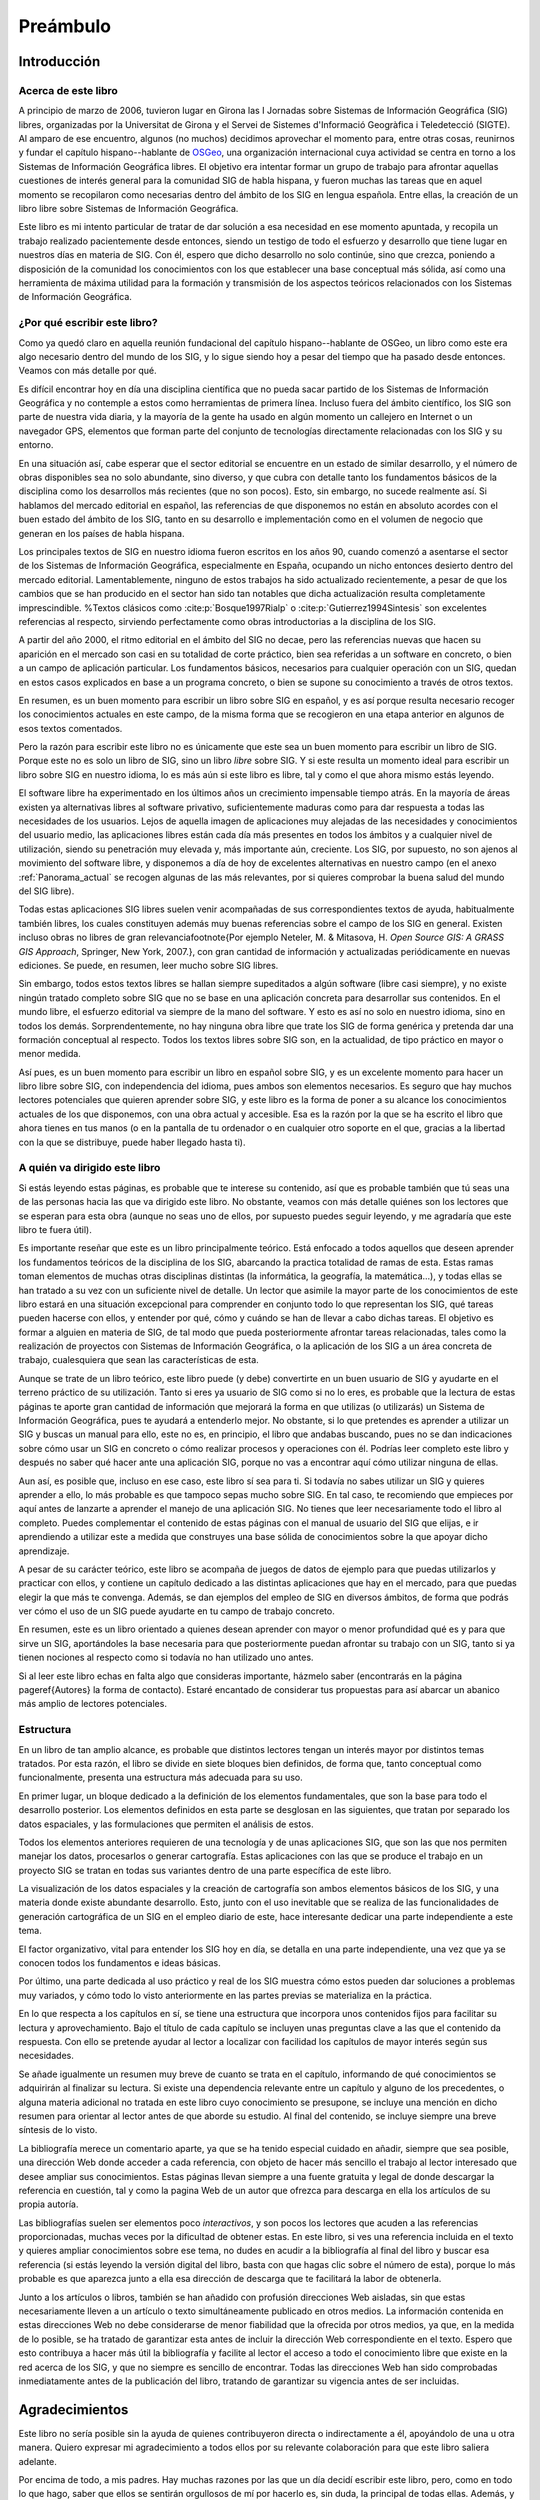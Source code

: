 ##########
Preámbulo
##########


**************
Introducción
**************

Acerca de este libro
=====================

A principio de marzo de 2006, tuvieron lugar en Girona las I Jornadas sobre Sistemas de Información Geográfica (SIG) libres, organizadas por la Universitat de Girona y el Servei de Sistemes d'Informació Geogràfica i Teledetecció (SIGTE). Al amparo de ese encuentro, algunos (no muchos) decidimos aprovechar el momento para, entre otras cosas, reunirnos y fundar el capítulo hispano--hablante de `OSGeo <http://www.osgeo.org}>`_, una organización internacional cuya actividad se centra en torno a los Sistemas de Información Geográfica libres. El objetivo era intentar formar un grupo de trabajo para afrontar aquellas cuestiones de interés general para la comunidad SIG de habla hispana, y fueron muchas las tareas que en aquel momento se recopilaron como necesarias dentro del ámbito de los SIG en lengua española. Entre ellas, la creación de un libro libre sobre Sistemas de Información Geográfica.

Este libro es mi intento particular de tratar de dar solución a esa necesidad en ese momento apuntada, y recopila un trabajo realizado pacientemente desde entonces, siendo un testigo de todo el esfuerzo y desarrollo que tiene lugar en nuestros días en materia de SIG. Con él, espero que dicho desarrollo no solo continúe, sino que crezca, poniendo a disposición de la comunidad los conocimientos con los que establecer una base conceptual más sólida, así como una herramienta de máxima utilidad para la formación y transmisión de los aspectos teóricos relacionados con los Sistemas de Información Geográfica.

¿Por qué escribir este libro?
================================

Como ya quedó claro en aquella reunión fundacional del capítulo hispano--hablante de OSGeo, un libro como este era algo necesario dentro del mundo de los SIG, y lo sigue siendo hoy a pesar del tiempo que ha pasado desde entonces. Veamos con más detalle por qué.

Es difícil encontrar hoy en día una disciplina científica que no pueda sacar partido de los Sistemas de Información Geográfica y no contemple a estos como herramientas de primera línea. Incluso fuera del ámbito científico, los SIG son parte de nuestra vida diaria, y la mayoría de la gente ha usado en algún momento un callejero en Internet o un navegador GPS, elementos que forman parte del conjunto de tecnologías directamente relacionadas con los SIG y su entorno.

En una situación así, cabe esperar que el sector editorial se encuentre en un estado de similar desarrollo, y el número de obras disponibles sea no solo abundante, sino diverso, y que cubra con detalle tanto los fundamentos básicos de la disciplina como los desarrollos más recientes (que no son pocos). Esto, sin embargo, no sucede realmente así. Si hablamos del mercado editorial en español, las referencias de que disponemos no están en absoluto acordes con el buen estado del ámbito de los SIG, tanto en su desarrollo e implementación como en el volumen de negocio que generan en los países de habla hispana. 

Los principales textos de SIG en nuestro idioma fueron escritos en los años 90, cuando comenzó a asentarse el sector de los Sistemas de Información Geográfica, especialmente en España, ocupando un nicho entonces desierto dentro del mercado editorial. Lamentablemente, ninguno de estos trabajos ha sido actualizado recientemente, a pesar de que los cambios que se han producido en el sector han sido tan notables que dicha actualización resulta completamente imprescindible.
%Textos clásicos como  :cite:p:`Bosque1997Rialp` o  :cite:p:`Gutierrez1994Sintesis` son excelentes referencias al respecto, sirviendo perfectamente como obras introductorias a la disciplina de los SIG. 

A partir del año 2000, el ritmo editorial en el ámbito del SIG no decae, pero las referencias nuevas que hacen su aparición en el mercado son casi en su totalidad de corte práctico, bien sea referidas a un software en concreto, o bien a un campo de aplicación particular. Los fundamentos básicos, necesarios para cualquier operación con un SIG, quedan en estos casos explicados en base a un programa concreto, o bien se supone su conocimiento a través de otros textos.

En resumen, es un buen momento para escribir un libro sobre SIG en español, y es así porque resulta necesario recoger los conocimientos actuales en este campo, de la misma forma que se recogieron en una etapa anterior en algunos de esos textos comentados.

Pero la razón para escribir este libro no es únicamente que este sea un buen momento para escribir un libro de SIG. Porque este no es solo un libro de SIG, sino un libro *libre* sobre SIG. Y si este resulta un momento ideal para escribir un libro sobre SIG en nuestro idioma, lo es más aún si este libro es libre, tal y como el que ahora mismo estás leyendo.

El software libre ha experimentado en los últimos años un crecimiento impensable tiempo atrás. En la mayoría de áreas existen ya alternativas libres al software privativo, suficientemente maduras como para dar respuesta a todas las necesidades de los usuarios. Lejos de aquella imagen de aplicaciones muy alejadas de las necesidades y conocimientos del usuario medio, las aplicaciones libres están cada día más presentes en todos los ámbitos y a cualquier nivel de utilización, siendo su penetración muy elevada y, más importante aún, creciente. Los SIG, por supuesto, no son ajenos al movimiento del software libre, y disponemos a día de hoy de excelentes alternativas en nuestro campo (en el anexo :ref:`Panorama_actual` se recogen algunas de las más relevantes, por si quieres comprobar la buena salud del mundo del SIG libre).

Todas estas aplicaciones SIG libres suelen venir acompañadas de sus correspondientes textos de ayuda, habitualmente también libres, los cuales constituyen además muy buenas referencias sobre el campo de los SIG en general. Existen incluso obras no libres de gran relevancia\footnote{Por ejemplo Neteler, M. \& Mitasova, H. *Open Source GIS: A GRASS GIS Approach*, Springer, New York, 2007.}, con gran cantidad de información y actualizadas periódicamente en nuevas ediciones. Se puede, en resumen, leer mucho sobre SIG libres.

Sin embargo, todos estos textos libres se hallan siempre supeditados a algún software (libre casi siempre), y no existe ningún tratado completo sobre SIG que no se base en una aplicación concreta para desarrollar sus contenidos. En el mundo libre, el esfuerzo editorial va siempre de la mano del software. Y esto es así no solo en nuestro idioma, sino en todos los demás. Sorprendentemente, no hay ninguna obra libre que trate los SIG de forma genérica y pretenda dar una formación conceptual al respecto. Todos los textos libres sobre SIG son, en la actualidad, de tipo práctico en mayor o menor medida.

Así pues, es un buen momento para escribir un libro en español sobre SIG, y es un excelente momento para hacer un libro libre sobre SIG, con independencia del idioma, pues ambos son elementos necesarios. Es seguro que hay muchos lectores potenciales que quieren aprender sobre SIG, y este libro es la forma de poner a su alcance los conocimientos actuales de los que disponemos, con una obra actual y accesible. Esa es la razón por la que se ha escrito el libro que ahora tienes en tus manos (o en la pantalla de tu ordenador o en cualquier otro soporte en el que, gracias a la libertad con la que se distribuye, puede haber llegado hasta ti).

A quién va dirigido este libro
===============================

Si estás leyendo estas páginas, es probable que te interese su contenido, así que es probable también que tú seas una de las personas hacia las que va dirigido este libro. No obstante, veamos con más detalle quiénes son los lectores que se esperan para esta obra (aunque no seas uno de ellos, por supuesto puedes seguir leyendo, y me agradaría que este libro te fuera útil).

Es importante reseñar que este es un libro principalmente teórico. Está enfocado a todos aquellos que deseen aprender los fundamentos teóricos de la disciplina de los SIG, abarcando la practica totalidad de ramas de esta. Estas ramas toman elementos de muchas otras disciplinas distintas (la informática, la geografía, la matemática...), y todas ellas se han tratado a su vez con un suficiente nivel de detalle. Un lector que asimile la mayor parte de los conocimientos de este libro estará en una situación excepcional para comprender en conjunto todo lo que representan los SIG, qué tareas pueden hacerse con ellos, y entender por qué, cómo y cuándo se han de llevar a cabo dichas tareas. El objetivo es formar a alguien en materia de SIG, de tal modo que pueda posteriormente afrontar tareas relacionadas, tales como la realización de proyectos con Sistemas de Información Geográfica, o la aplicación de los SIG a un área concreta de trabajo, cualesquiera que sean las características de esta.

Aunque se trate de un libro teórico, este libro puede (y debe) convertirte en un buen usuario de SIG y ayudarte en el terreno práctico de su utilización. Tanto si eres ya usuario de SIG como si no lo eres, es probable que la lectura de estas páginas te aporte gran cantidad de información que mejorará la forma en que utilizas (o utilizarás) un Sistema de Información Geográfica, pues te ayudará a entenderlo mejor. No obstante, si lo que pretendes es aprender a utilizar un SIG y buscas un manual para ello, este no es, en principio, el libro que andabas buscando, pues no se dan indicaciones sobre cómo usar un SIG en concreto o cómo realizar procesos y operaciones con él. Podrías leer completo este libro y después no saber qué hacer ante una aplicación SIG, porque no vas a encontrar aquí cómo utilizar ninguna de ellas.

Aun así, es posible que, incluso en ese caso, este libro sí sea para ti. Si todavía no sabes utilizar un SIG y quieres aprender a ello, lo más probable es que tampoco sepas mucho sobre SIG. En tal caso, te recomiendo que empieces por aquí antes de lanzarte a aprender el manejo de una aplicación SIG. No tienes que leer necesariamente todo el libro al completo. Puedes complementar el contenido de estas páginas con el manual de usuario del SIG que elijas, e ir aprendiendo a utilizar este a medida que construyes una base sólida de conocimientos sobre la que apoyar dicho aprendizaje. 

A pesar de su carácter teórico, este libro se acompaña de juegos de datos de ejemplo para que puedas utilizarlos y practicar con ellos, y contiene un capítulo dedicado a las distintas aplicaciones que hay en el mercado, para que puedas elegir la que más te convenga. Además, se dan ejemplos del empleo de SIG en diversos ámbitos, de forma que podrás ver cómo el uso de un SIG puede ayudarte en tu campo de trabajo concreto. 

En resumen, este es un libro orientado a quienes desean aprender con mayor o menor profundidad qué es y para que sirve un SIG, aportándoles la base necesaria para que posteriormente puedan afrontar su trabajo con un SIG, tanto si ya tienen nociones al respecto como si todavía no han utilizado uno antes.

Si al leer este libro echas en falta algo que consideras importante, házmelo saber (encontrarás en la página \pageref{Autores} la forma de contacto). Estaré encantado de considerar tus propuestas para así abarcar un abanico más amplio de lectores potenciales.

Estructura
===========

En un libro de tan amplio alcance, es probable que distintos lectores tengan un interés mayor por distintos temas tratados. Por esta razón, el libro se divide en siete bloques bien definidos, de forma que, tanto conceptual como funcionalmente, presenta una estructura más adecuada para su uso.

En primer lugar, un bloque dedicado a la definición de los elementos fundamentales, que son la base para todo el desarrollo posterior. Los elementos definidos en esta parte se desglosan en las siguientes, que tratan por separado los datos espaciales, y las formulaciones que permiten el análisis de estos.

Todos los elementos anteriores requieren de una tecnología y de unas aplicaciones SIG, que son las que nos permiten manejar los datos, procesarlos o generar cartografía. Estas aplicaciones con las que se produce el trabajo en un proyecto SIG se tratan en todas sus variantes dentro de una parte específica de este libro.

La visualización de los datos espaciales y la creación de cartografía son ambos elementos básicos de los SIG, y una materia donde existe abundante desarrollo. Esto, junto con el uso inevitable que se realiza de las funcionalidades de generación cartográfica de un SIG en el empleo diario de este, hace interesante dedicar una parte independiente a este tema.

El factor organizativo, vital para entender los SIG hoy en día, se detalla en una parte independiente, una vez que ya se conocen todos los fundamentos e ideas básicas.

Por último, una parte dedicada al uso práctico y real de los SIG muestra cómo estos pueden dar soluciones a problemas muy variados, y cómo todo lo visto anteriormente en las partes previas se materializa en la práctica. 

En lo que respecta a los capítulos en sí, se tiene una estructura que incorpora unos contenidos fijos para facilitar su lectura y aprovechamiento. Bajo el título de cada capítulo se incluyen unas preguntas clave a las que el contenido da respuesta. Con ello se pretende ayudar al lector a localizar con facilidad los capítulos de mayor interés según sus necesidades. 

Se añade igualmente un resumen muy breve de cuanto se trata en el capítulo, informando de qué conocimientos se adquirirán al finalizar su lectura. Si existe una dependencia relevante entre un capítulo y alguno de los precedentes, o alguna materia adicional no tratada en este libro cuyo conocimiento se presupone, se incluye una mención en dicho resumen para orientar al lector antes de que aborde su estudio. Al final del contenido, se incluye siempre una breve síntesis de lo visto.

La bibliografía merece un comentario aparte, ya que se ha tenido especial cuidado en añadir, siempre que sea posible, una dirección Web donde acceder a cada referencia, con objeto de hacer más sencillo el trabajo al lector interesado que desee ampliar sus conocimientos. Estas páginas llevan siempre a una fuente gratuita y legal de donde descargar la referencia en cuestión, tal y como la pagina Web de un autor que ofrezca para descarga en ella los artículos de su propia autoría. 

Las bibliografías suelen ser elementos poco *interactivos*, y son pocos los lectores que acuden a las referencias proporcionadas, muchas veces por la dificultad de obtener estas. En este libro, si ves una referencia incluida en el texto y quieres ampliar conocimientos sobre ese tema, no dudes en acudir a la bibliografía al final del libro y buscar esa referencia (si estás leyendo la versión digital del libro, basta con que hagas clic sobre el número de esta), porque lo más probable es que aparezca junto a ella esa dirección de descarga que te facilitará la labor de obtenerla.

Junto a los artículos o libros, también se han añadido con profusión direcciones Web aisladas, sin que estas necesariamente lleven a un artículo o texto simultáneamente publicado en otros medios. La información contenida en estas direcciones Web no debe considerarse de menor fiabilidad que la ofrecida por otros medios, ya que, en la medida de lo posible, se ha tratado de garantizar esta antes de incluir la dirección Web correspondiente en el texto. Espero que esto contribuya a hacer más útil la bibliografía y facilite al lector el acceso a todo el conocimiento libre que existe en la red acerca de los SIG, y que no siempre es sencillo de encontrar. Todas las direcciones Web han sido comprobadas inmediatamente antes de la publicación del libro, tratando de garantizar su vigencia antes de ser incluidas.

****************
Agradecimientos
****************

Este libro no sería posible sin la ayuda de quienes contribuyeron directa o indirectamente a él, apoyándolo de una u otra manera. Quiero expresar mi agradecimiento a todos ellos por su relevante colaboración para que este libro saliera adelante.

Por encima de todo, a mis padres. Hay muchas razones por las que un día decidí escribir este libro, pero, como en todo lo que hago, saber que ellos se sentirán orgullosos de mí por hacerlo es, sin duda, la principal de todas ellas. Además, y aun no siendo expertos en SIG, me han enseñado la lección más importante acerca de cómo entender correctamente estos: que la mejor forma de conocer el mundo no es a través de un mapa o un SIG, sino viviéndolo uno mismo. Las dos citas que he añadido al inicio del libro creo que ilustran muy bien esa filosofía que tanto ellos como yo compartimos, al tiempo que describen acertadamente mi visión sobre la forma en la que debe entenderse un SIG.

A Juan Carlos Giménez, por haberme acompañado durante toda mi carrera profesional, haciendo que todo mi trabajo, incluyendo la redacción de este libro, haya sido y siga siendo una experiencia inmejorable. Personal y profesionalmente, le debo mucho más que un agradecimiento en un libro, pero supongo que esta es una buena forma de empezar a pagar esa deuda.

A los coautores de capítulos que cedieron su trabajo para que pudiera ser incorporado a este libro: Landon Blake, Miguel Luaces, Miguel Montesinos, Ian Turton y Jorge Sanz. Asimismo, Oscar Fonts ha colaborado en la corrección y ampliación de algunos capítulos con tal dedicación que he considerado justo incluirle como coautor en ellos.

A todos los que colaboran desinteresada y voluntariamente en proyectos como la Wikipedia o el proyecto Open ClipArt, los cuales han servido de gran ayuda a la hora de elaborar contenidos de esta obra, en especial los de tipo gráfico. Este libro contiene asimismo elementos gráficos tomados de publicaciones libres de diversos tipos (artículos, libros, blogs, etc.), a cuyos autores agradezco el haberlos publicado de ese modo, permitiendo que su
esfuerzo sea aprovechado por otros libremente.

A Tomislav Hengl, por ceder las plantillas \LaTeX a partir de las cuales fueron adaptadas las empleadas en este libro. Y porque en esas plantillas no iba solo un formato para este texto, sino parte de su buen hacer a la hora de escribir libros.

A la Conselleria de Infraestructuras y Transportes de la Generalitat Valenciana y el Servei de Sistemes d'Informació Geogràfica i Teledetecció (SIGTE) de la Universitat de Girona, quienes en uno u otro momento cedieron infraestructuras para la realización de reuniones de autores dentro de eventos de cuya organización eran responsables. Entre sus miembros, muy especialmente a Lluis Vicens, que apoyó este libro de forma incondicional en todo momento.

Como proyecto libre que es, este libro ha sido corregido de forma abierta y pública por cuantos han deseado contribuir de ese modo. A todos ellos quiero expresar desde aquí mi más sincero agradecimiento: Javier Carrasco, Toni Hernández, Santiago Higuera, José Manuel Llorente, Ester López, Jordi Marturià, Miguel Montesinos, Rosa Olivella, Ferrán Orduña, Joana Palahí, Nuria Pérez, Carol Puig, Jorge Sanz, Josep Sitjar, David Tabernero, Nacho Varela, Ana Velasco, Laura Vergoñós y Lluis Vicens.

He usado medios e infraestructura de la Universidad de Extremadura para escribir este libro (y alguna que otra hora de trabajo en la que debería haber estado haciendo otras cosas), por lo que agradezco la ayuda prestada, la comprensión y el buen ambiente de trabajo que siempre he tenido, imprescindible para concluir con éxito una labor así.

El control de versiones del libro lo he llevado durante la mayor parte de su redacción mediante un repositorio SVN alojado por el proyecto OSOR, el mismo que utilizo para almacenar el código fuente de SEXTANTE. Mi agradecimiento para este proyecto de la Comisión Europea por proveer un servicio gratuito de gran calidad que me ha facilitado notablemente el trabajo.

Actualmente, el texto fuente de este libro se encuentra alojado en el repositorio SVN de OSGeo, organización a la que agradezco su colaboración y la contribución realizada a este trabajo. La portada del libro utiliza el diseño corporativo de OSGeo, cedido generosamente para ello. Los miembros del capítulo hispano--hablante de OSGeo merecen un agradecimiento especial por su contribución y apoyo al proyecto.


